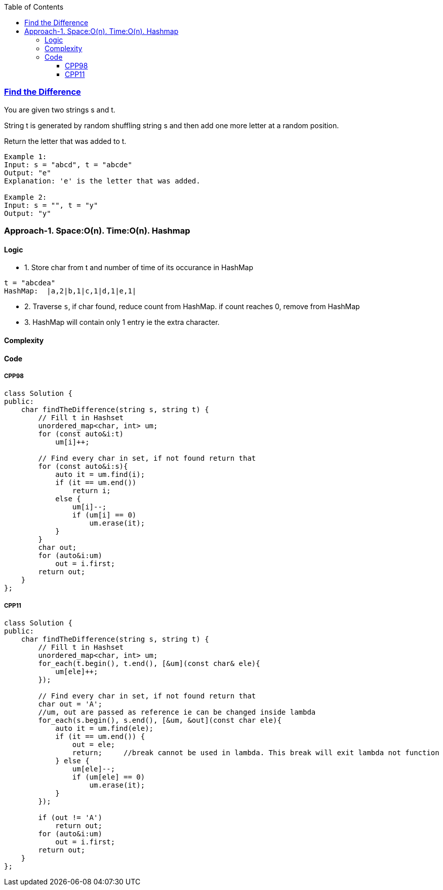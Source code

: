 :toc:
:toclevels: 6

=== link:https://leetcode.com/problems/find-the-difference/description/?envType=daily-question&envId=2023-09-25[Find the Difference]
You are given two strings s and t.

String t is generated by random shuffling string s and then add one more letter at a random position.

Return the letter that was added to t.
```c
Example 1:
Input: s = "abcd", t = "abcde"
Output: "e"
Explanation: 'e' is the letter that was added.

Example 2:
Input: s = "", t = "y"
Output: "y"
```

=== Approach-1. Space:O(n). Time:O(n). Hashmap
==== Logic
* 1. Store char from t and number of time of its occurance in HashMap
```c
t = "abcdea"
HashMap:  |a,2|b,1|c,1|d,1|e,1|
```
* 2. Traverse `s`, if char found, reduce count from HashMap. if count reaches 0, remove from HashMap
* 3. HashMap will contain only 1 entry ie the extra character.

==== Complexity
==== Code
===== CPP98
```cpp
class Solution {
public:
    char findTheDifference(string s, string t) {
        // Fill t in Hashset
        unordered_map<char, int> um;
        for (const auto&i:t)
            um[i]++;
        
        // Find every char in set, if not found return that
        for (const auto&i:s){
            auto it = um.find(i);
            if (it == um.end())
                return i;
            else {
                um[i]--;
                if (um[i] == 0)
                    um.erase(it);
            }
        }
        char out;
        for (auto&i:um)
            out = i.first;
        return out;
    }
};
```
===== CPP11
```cpp
class Solution {
public:
    char findTheDifference(string s, string t) {
        // Fill t in Hashset
        unordered_map<char, int> um;
        for_each(t.begin(), t.end(), [&um](const char& ele){
            um[ele]++;
        });
        
        // Find every char in set, if not found return that
        char out = 'A';
        //um, out are passed as reference ie can be changed inside lambda
        for_each(s.begin(), s.end(), [&um, &out](const char ele){
            auto it = um.find(ele);
            if (it == um.end()) {
                out = ele;
                return;     //break cannot be used in lambda. This break will exit lambda not function
            } else {
                um[ele]--;
                if (um[ele] == 0)
                    um.erase(it);
            }
        });

        if (out != 'A')
            return out;
        for (auto&i:um)
            out = i.first;
        return out;
    }
};
```
